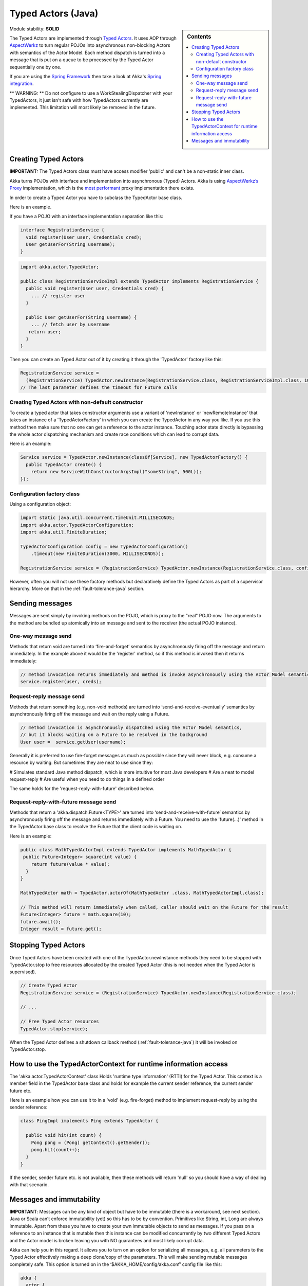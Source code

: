 Typed Actors (Java)
===================

.. sidebar:: Contents

   .. contents:: :local:
   
Module stability: **SOLID**

The Typed Actors are implemented through `Typed Actors <http://en.wikipedia.org/wiki/Active_object>`_. It uses AOP through `AspectWerkz <http://aspectwerkz.codehaus.org/>`_ to turn regular POJOs into asynchronous non-blocking Actors with semantics of the Actor Model. Each method dispatch is turned into a message that is put on a queue to be processed by the Typed Actor sequentially one by one.

If you are using the `Spring Framework <http://springsource.org>`_ then take a look at Akka's `Spring integration <spring-integration>`_.

** WARNING: ** Do not configure to use a WorkStealingDispatcher with your TypedActors, it just isn't safe with how TypedActors currently are implemented. This limitation will most likely be removed in the future.

Creating Typed Actors
---------------------

**IMPORTANT:** The Typed Actors class must have access modifier 'public' and can't be a non-static inner class.

Akka turns POJOs with interface and implementation into asynchronous (Typed) Actors. Akka is using `AspectWerkz’s Proxy <http://blogs.codehaus.org/people/jboner/archives/000914_awproxy_proxy_on_steriods.html>`_ implementation, which is the `most performant <http://docs.codehaus.org/display/AW/AOP+Benchmark>`_ proxy implementation there exists.

In order to create a Typed Actor you have to subclass the TypedActor base class.

Here is an example.

If you have a POJO with an interface implementation separation like this:

.. code-block:: java

  interface RegistrationService {
    void register(User user, Credentials cred);
    User getUserFor(String username);
  }

.. code-block:: java

  import akka.actor.TypedActor;
  
  public class RegistrationServiceImpl extends TypedActor implements RegistrationService {
    public void register(User user, Credentials cred) {
      ... // register user
    }

    public User getUserFor(String username) {
      ... // fetch user by username
     return user;
    }
  }

Then you can create an Typed Actor out of it by creating it through the 'TypedActor' factory like this:

.. code-block:: java

  RegistrationService service =
    (RegistrationService) TypedActor.newInstance(RegistrationService.class, RegistrationServiceImpl.class, 1000);
  // The last parameter defines the timeout for Future calls

Creating Typed Actors with non-default constructor
^^^^^^^^^^^^^^^^^^^^^^^^^^^^^^^^^^^^^^^^^^^^^^^^^^

To create a typed actor that takes constructor arguments use a variant of 'newInstance' or 'newRemoteInstance' that takes an instance of a 'TypedActorFactory' in which you can create the TypedActor in any way you like. If you use this method then make sure that no one can get a reference to the actor instance. Touching actor state directly is bypassing the whole actor dispatching mechanism and create race conditions which can lead to corrupt data.

Here is an example:

.. code-block:: java

  Service service = TypedActor.newInstance(classOf[Service], new TypedActorFactory() {
    public TypedActor create() {
      return new ServiceWithConstructorArgsImpl("someString", 500L));
  });

Configuration factory class
^^^^^^^^^^^^^^^^^^^^^^^^^^^

Using a configuration object:

.. code-block:: java

  import static java.util.concurrent.TimeUnit.MILLISECONDS;
  import akka.actor.TypedActorConfiguration;
  import akka.util.FiniteDuration;

  TypedActorConfiguration config = new TypedActorConfiguration()
      .timeout(new FiniteDuration(3000, MILLISECONDS));

  RegistrationService service = (RegistrationService) TypedActor.newInstance(RegistrationService.class, config);

However, often you will not use these factory methods but declaratively define the Typed Actors as part of a supervisor hierarchy. More on that in the :ref:`fault-tolerance-java` section.

Sending messages
----------------

Messages are sent simply by invoking methods on the POJO, which is proxy to the "real" POJO now. The arguments to the method are bundled up atomically into an message and sent to the receiver (the actual POJO instance).

One-way message send
^^^^^^^^^^^^^^^^^^^^

Methods that return void are turned into ‘fire-and-forget’ semantics by asynchronously firing off the message and return immediately. In the example above it would be the 'register' method, so if this method is invoked then it returns immediately:

.. code-block:: java

  // method invocation returns immediately and method is invoke asynchronously using the Actor Model semantics
  service.register(user, creds);

Request-reply message send
^^^^^^^^^^^^^^^^^^^^^^^^^^

Methods that return something (e.g. non-void methods) are turned into ‘send-and-receive-eventually’ semantics by asynchronously firing off the message and wait on the reply using a Future.

.. code-block:: java

  // method invocation is asynchronously dispatched using the Actor Model semantics,
  // but it blocks waiting on a Future to be resolved in the background
  User user =  service.getUser(username);

Generally it is preferred to use fire-forget messages as much as possible since they will never block, e.g. consume a resource by waiting. But sometimes they are neat to use since they:

# Simulates standard Java method dispatch, which is more intuitive for most Java developers
# Are a neat to model request-reply
# Are useful when you need to do things in a defined order

The same holds for the 'request-reply-with-future' described below.

Request-reply-with-future message send
^^^^^^^^^^^^^^^^^^^^^^^^^^^^^^^^^^^^^^

Methods that return a 'akka.dispatch.Future<TYPE>' are turned into ‘send-and-receive-with-future’ semantics by asynchronously firing off the message and returns immediately with a Future. You need to use the 'future(...)' method in the TypedActor base class to resolve the Future that the client code is waiting on.

Here is an example:

.. code-block:: java

  public class MathTypedActorImpl extends TypedActor implements MathTypedActor {
   public Future<Integer> square(int value) {
      return future(value * value);
    }
  }

  MathTypedActor math = TypedActor.actorOf(MathTypedActor .class, MathTypedActorImpl.class);

  // This method will return immediately when called, caller should wait on the Future for the result
  Future<Integer> future = math.square(10);
  future.await();
  Integer result = future.get();

Stopping Typed Actors
---------------------

Once Typed Actors have been created with one of the TypedActor.newInstance methods they need to be stopped with TypedActor.stop to free resources allocated by the created Typed Actor (this is not needed when the Typed Actor is supervised).

.. code-block:: java

  // Create Typed Actor
  RegistrationService service = (RegistrationService) TypedActor.newInstance(RegistrationService.class);

  // ...

  // Free Typed Actor resources
  TypedActor.stop(service);

When the Typed Actor defines a shutdown callback method (:ref:`fault-tolerance-java`) it will be invoked on TypedActor.stop.

How to use the TypedActorContext for runtime information access
---------------------------------------------------------------

The 'akka.actor.TypedActorContext' class Holds 'runtime type information' (RTTI) for the Typed Actor. This context is a member field in the TypedActor base class and holds for example the current sender reference, the current sender future etc.

Here is an example how you can use it to in a 'void' (e.g. fire-forget) method to implement request-reply by using the sender reference:

.. code-block:: java

  class PingImpl implements Ping extends TypedActor {

    public void hit(int count) {
      Pong pong = (Pong) getContext().getSender();
      pong.hit(count++);
    }
  }

If the sender, sender future etc. is not available, then these methods will return 'null' so you should have a way of dealing with that scenario.

Messages and immutability
-------------------------

**IMPORTANT**: Messages can be any kind of object but have to be immutable (there is a workaround, see next section). Java or Scala can’t enforce immutability (yet) so this has to be by convention. Primitives like String, int, Long are always immutable. Apart from these you have to create your own immutable objects to send as messages. If you pass on a reference to an instance that is mutable then this instance can be modified concurrently by two different Typed Actors and the Actor model is broken leaving you with NO guarantees and most likely corrupt data.

Akka can help you in this regard. It allows you to turn on an option for serializing all messages, e.g. all parameters to the Typed Actor effectively making a deep clone/copy of the parameters. This will make sending mutable messages completely safe. This option is turned on in the ‘$AKKA_HOME/config/akka.conf’ config file like this:

.. code-block:: ruby

  akka {
    actor {
      serialize-messages = on  # does a deep clone of messages to ensure immutability
    }
  }

This will make a deep clone (using Java serialization) of all parameters.

